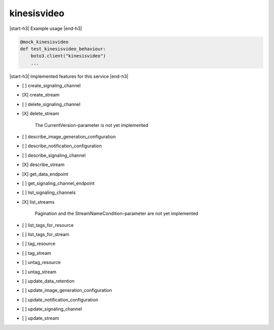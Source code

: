 .. _implementedservice_kinesisvideo:

.. |start-h3| raw:: html

    <h3>

.. |end-h3| raw:: html

    </h3>

============
kinesisvideo
============

|start-h3| Example usage |end-h3|

.. sourcecode:: python

            @mock_kinesisvideo
            def test_kinesisvideo_behaviour:
                boto3.client("kinesisvideo")
                ...



|start-h3| Implemented features for this service |end-h3|

- [ ] create_signaling_channel
- [X] create_stream
- [ ] delete_signaling_channel
- [X] delete_stream
  
        The CurrentVersion-parameter is not yet implemented
        

- [ ] describe_image_generation_configuration
- [ ] describe_notification_configuration
- [ ] describe_signaling_channel
- [X] describe_stream
- [X] get_data_endpoint
- [ ] get_signaling_channel_endpoint
- [ ] list_signaling_channels
- [X] list_streams
  
        Pagination and the StreamNameCondition-parameter are not yet implemented
        

- [ ] list_tags_for_resource
- [ ] list_tags_for_stream
- [ ] tag_resource
- [ ] tag_stream
- [ ] untag_resource
- [ ] untag_stream
- [ ] update_data_retention
- [ ] update_image_generation_configuration
- [ ] update_notification_configuration
- [ ] update_signaling_channel
- [ ] update_stream

